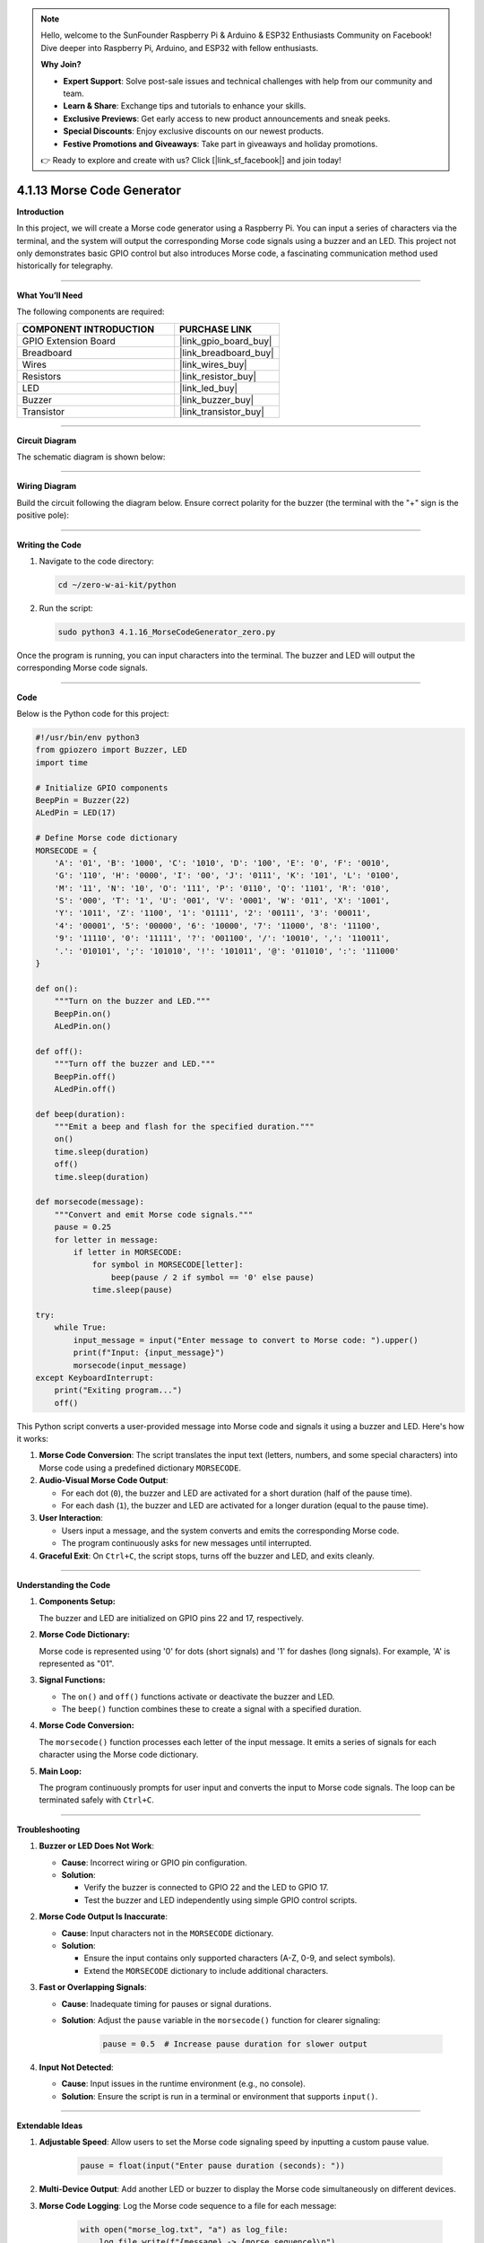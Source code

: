 .. note::

    Hello, welcome to the SunFounder Raspberry Pi & Arduino & ESP32 Enthusiasts Community on Facebook! Dive deeper into Raspberry Pi, Arduino, and ESP32 with fellow enthusiasts.

    **Why Join?**

    - **Expert Support**: Solve post-sale issues and technical challenges with help from our community and team.
    - **Learn & Share**: Exchange tips and tutorials to enhance your skills.
    - **Exclusive Previews**: Get early access to new product announcements and sneak peeks.
    - **Special Discounts**: Enjoy exclusive discounts on our newest products.
    - **Festive Promotions and Giveaways**: Take part in giveaways and holiday promotions.

    👉 Ready to explore and create with us? Click [|link_sf_facebook|] and join today!

.. _4.1.13_py:

4.1.13 Morse Code Generator
===========================

**Introduction**

In this project, we will create a Morse code generator using a Raspberry Pi. You can input a series of characters via the terminal, and the system will output the corresponding Morse code signals using a buzzer and an LED. This project not only demonstrates basic GPIO control but also introduces Morse code, a fascinating communication method used historically for telegraphy.


----------------------------------------------

**What You’ll Need**

The following components are required:

.. list-table::
    :widths: 30 20
    :header-rows: 1

    *   - COMPONENT INTRODUCTION
        - PURCHASE LINK
    *   - GPIO Extension Board
        - |link_gpio_board_buy|
    *   - Breadboard
        - |link_breadboard_buy|
    *   - Wires
        - |link_wires_buy|
    *   - Resistors
        - |link_resistor_buy|
    *   - LED
        - |link_led_buy|
    *   - Buzzer
        - |link_buzzer_buy|
    *   - Transistor
        - |link_transistor_buy|


----------------------------------------------

**Circuit Diagram**

The schematic diagram is shown below:

.. image:: ../python/img/4.1.16_morse_code_generator_schematic.png
   :align: center

----------------------------------------------

**Wiring Diagram**

Build the circuit following the diagram below. Ensure correct polarity for the buzzer (the terminal with the "+" sign is the positive pole):

.. image:: ../python/img/4.1.16_morse_code_generator_circuit.png

----------------------------------------------

**Writing the Code**

1. Navigate to the code directory:

   .. code-block:: bash

       cd ~/zero-w-ai-kit/python

2. Run the script:

   .. code-block:: bash

       sudo python3 4.1.16_MorseCodeGenerator_zero.py

Once the program is running, you can input characters into the terminal. The buzzer and LED will output the corresponding Morse code signals.

----------------------------------------------

**Code**

Below is the Python code for this project:

.. code-block:: python

    #!/usr/bin/env python3
    from gpiozero import Buzzer, LED
    import time

    # Initialize GPIO components
    BeepPin = Buzzer(22)
    ALedPin = LED(17)

    # Define Morse code dictionary
    MORSECODE = {
        'A': '01', 'B': '1000', 'C': '1010', 'D': '100', 'E': '0', 'F': '0010',
        'G': '110', 'H': '0000', 'I': '00', 'J': '0111', 'K': '101', 'L': '0100',
        'M': '11', 'N': '10', 'O': '111', 'P': '0110', 'Q': '1101', 'R': '010',
        'S': '000', 'T': '1', 'U': '001', 'V': '0001', 'W': '011', 'X': '1001',
        'Y': '1011', 'Z': '1100', '1': '01111', '2': '00111', '3': '00011',
        '4': '00001', '5': '00000', '6': '10000', '7': '11000', '8': '11100',
        '9': '11110', '0': '11111', '?': '001100', '/': '10010', ',': '110011',
        '.': '010101', ';': '101010', '!': '101011', '@': '011010', ':': '111000'
    }

    def on():
        """Turn on the buzzer and LED."""
        BeepPin.on()
        ALedPin.on()

    def off():
        """Turn off the buzzer and LED."""
        BeepPin.off()
        ALedPin.off()

    def beep(duration):
        """Emit a beep and flash for the specified duration."""
        on()
        time.sleep(duration)
        off()
        time.sleep(duration)

    def morsecode(message):
        """Convert and emit Morse code signals."""
        pause = 0.25
        for letter in message:
            if letter in MORSECODE:
                for symbol in MORSECODE[letter]:
                    beep(pause / 2 if symbol == '0' else pause)
                time.sleep(pause)

    try:
        while True:
            input_message = input("Enter message to convert to Morse code: ").upper()
            print(f"Input: {input_message}")
            morsecode(input_message)
    except KeyboardInterrupt:
        print("Exiting program...")
        off()


This Python script converts a user-provided message into Morse code and signals it using a buzzer and LED. Here's how it works:

1. **Morse Code Conversion**: The script translates the input text (letters, numbers, and some special characters) into Morse code using a predefined dictionary ``MORSECODE``.

2. **Audio-Visual Morse Code Output**:

   - For each dot (``0``), the buzzer and LED are activated for a short duration (half of the pause time).
   - For each dash (``1``), the buzzer and LED are activated for a longer duration (equal to the pause time).

3. **User Interaction**:

   - Users input a message, and the system converts and emits the corresponding Morse code.
   - The program continuously asks for new messages until interrupted.

4. **Graceful Exit**: On ``Ctrl+C``, the script stops, turns off the buzzer and LED, and exits cleanly.

----------------------------------------------

**Understanding the Code**

1. **Components Setup:**  

   The buzzer and LED are initialized on GPIO pins 22 and 17, respectively.

2. **Morse Code Dictionary:**  

   Morse code is represented using '0' for dots (short signals) and '1' for dashes (long signals). For example, 'A' is represented as "01".

3. **Signal Functions:**  

   * The ``on()`` and ``off()`` functions activate or deactivate the buzzer and LED.  
   * The ``beep()`` function combines these to create a signal with a specified duration.  

4. **Morse Code Conversion:**  

   The ``morsecode()`` function processes each letter of the input message. It emits a series of signals for each character using the Morse code dictionary.

5. **Main Loop:**  

   The program continuously prompts for user input and converts the input to Morse code signals. The loop can be terminated safely with ``Ctrl+C``.


----------------------------------------------


**Troubleshooting**

1. **Buzzer or LED Does Not Work**:

   - **Cause**: Incorrect wiring or GPIO pin configuration.
   - **Solution**:

     - Verify the buzzer is connected to GPIO 22 and the LED to GPIO 17.
     - Test the buzzer and LED independently using simple GPIO control scripts.

2. **Morse Code Output Is Inaccurate**:

   - **Cause**: Input characters not in the ``MORSECODE`` dictionary.
   - **Solution**:

     - Ensure the input contains only supported characters (A-Z, 0-9, and select symbols).
     - Extend the ``MORSECODE`` dictionary to include additional characters.

3. **Fast or Overlapping Signals**:

   - **Cause**: Inadequate timing for pauses or signal durations.
   - **Solution**: Adjust the ``pause`` variable in the ``morsecode()`` function for clearer signaling:

       .. code-block:: python

           pause = 0.5  # Increase pause duration for slower output

4. **Input Not Detected**:

   - **Cause**: Input issues in the runtime environment (e.g., no console).
   - **Solution**: Ensure the script is run in a terminal or environment that supports ``input()``.

----------------------------------------------

**Extendable Ideas**

1. **Adjustable Speed**: Allow users to set the Morse code signaling speed by inputting a custom pause value.

     .. code-block:: python

         pause = float(input("Enter pause duration (seconds): "))

2. **Multi-Device Output**: Add another LED or buzzer to display the Morse code simultaneously on different devices.

3. **Morse Code Logging**: Log the Morse code sequence to a file for each message:

     .. code-block:: python

         with open("morse_log.txt", "a") as log_file:
             log_file.write(f"{message} -> {morse_sequence}\n")

4. **Real-Time Translation**: Display the Morse code as dots and dashes in the console during output.

5. **Input Validation**: Notify users if unsupported characters are included in the input.

6. **Interactive Features**: Add a mode where users can input Morse code (via a button) and decode it into text.

7. **Wireless Morse Communication**: Use RF modules to transmit Morse code signals wirelessly to another device.

----------------------------------------------

**Conclusion**

This project is a fun way to explore Morse code and its application using Raspberry Pi. By leveraging simple components like a buzzer and LED, you can create a system that bridges historical communication methods with modern electronics. Experiment with the code to enhance your understanding and make it your own!
